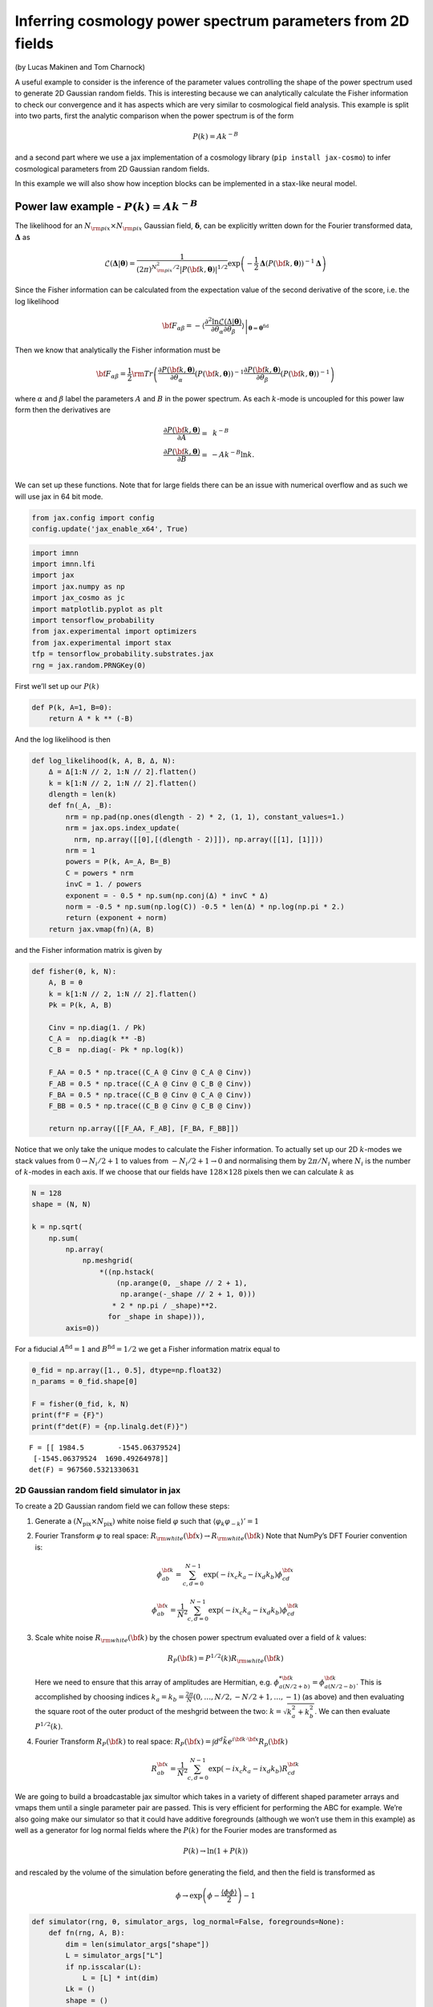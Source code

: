 Inferring cosmology power spectrum parameters from 2D fields
============================================================

(by Lucas Makinen and Tom Charnock)

A useful example to consider is the inference of the parameter values
controlling the shape of the power spectrum used to generate 2D Gaussian
random fields. This is interesting because we can analytically calculate
the Fisher information to check our convergence and it has aspects which
are very similar to cosmological field analysis. This example is split
into two parts, first the analytic comparison when the power spectrum is
of the form

.. math:: P(k) = Ak^{-B}

and a second part where we use a jax implementation of a cosmology
library (``pip install jax-cosmo``) to infer cosmological parameters
from 2D Gaussian random fields.

In this example we will also show how inception blocks can be
implemented in a stax-like neural model.

Power law example - :math:`P(k) = Ak^{-B}`
------------------------------------------

The likelihood for an :math:`N_{\rm pix}\times N_{\rm pix}` Gaussian
field, :math:`\boldsymbol{\delta}`, can be explicitly written down for
the Fourier transformed data, :math:`\boldsymbol{\Delta}` as

.. math:: \mathcal{L}(\boldsymbol{\Delta}|\boldsymbol{\theta}) = \frac{1}{(2\pi)^{N_{\rm pix}^2 / 2} |P({\bf k}, \boldsymbol{\theta})|^{1/2}}\exp{\left(-\frac{1}{2}\boldsymbol{\Delta}\left(P({\bf k}, \boldsymbol{\theta})\right)^{-1}\boldsymbol{\Delta}\right)}

Since the Fisher information can be calculated from the expectation
value of the second derivative of the score, i.e. the log likelihood

.. math:: {\bf F}_{\alpha\beta} = - \left.\left\langle\frac{\partial^2\ln\mathcal{L}(\Delta|\boldsymbol{\theta})}{\partial\theta_\alpha\partial\theta_\beta}\right\rangle\right|_{\boldsymbol{\theta}=\boldsymbol{\theta}^\textrm{fid}}

Then we know that analytically the Fisher information must be

.. math:: {\bf F}_{\alpha\beta} = \frac{1}{2} {\rm Tr} \left(\frac{\partial P({\bf k}, \boldsymbol{\theta})}{\partial\theta_\alpha}\left(P({\bf k}, \boldsymbol{\theta})\right)^{-1}\frac{\partial P({\bf k}, \boldsymbol{\theta})}{\partial\theta_\beta}\left(P({\bf k}, \boldsymbol{\theta})\right)^{-1}\right)

where :math:`\alpha` and :math:`\beta` label the parameters :math:`A`
and :math:`B` in the power spectrum. As each :math:`k`-mode is uncoupled
for this power law form then the derivatives are

.. math::

   \begin{align}
   \frac{\partial P({\bf k}, \boldsymbol{\theta})}{\partial A} = &~k^{-B}\\
   \frac{\partial P({\bf k}, \boldsymbol{\theta})}{\partial B} = & -Ak^{-B}\ln k.\\
   \end{align}

We can set up these functions. Note that for large fields there can be
an issue with numerical overflow and as such we will use jax in 64 bit
mode.

.. code:: ipython3

    from jax.config import config
    config.update('jax_enable_x64', True)

.. code:: ipython3

    import imnn
    import imnn.lfi
    import jax
    import jax.numpy as np
    import jax_cosmo as jc
    import matplotlib.pyplot as plt
    import tensorflow_probability
    from jax.experimental import optimizers
    from jax.experimental import stax
    tfp = tensorflow_probability.substrates.jax
    rng = jax.random.PRNGKey(0)

First we’ll set up our :math:`P(k)`

.. code:: ipython3

    def P(k, A=1, B=0):
        return A * k ** (-B)

And the log likelihood is then

.. code:: ipython3

    def log_likelihood(k, A, B, Δ, N):
        Δ = Δ[1:N // 2, 1:N // 2].flatten()
        k = k[1:N // 2, 1:N // 2].flatten()
        dlength = len(k)
        def fn(_A, _B):
            nrm = np.pad(np.ones(dlength - 2) * 2, (1, 1), constant_values=1.)
            nrm = jax.ops.index_update(
              nrm, np.array([[0],[(dlength - 2)]]), np.array([[1], [1]]))
            nrm = 1
            powers = P(k, A=_A, B=_B)
            C = powers * nrm
            invC = 1. / powers
            exponent = - 0.5 * np.sum(np.conj(Δ) * invC * Δ)
            norm = -0.5 * np.sum(np.log(C)) -0.5 * len(Δ) * np.log(np.pi * 2.) 
            return (exponent + norm)
        return jax.vmap(fn)(A, B)

and the Fisher information matrix is given by

.. code:: ipython3

    def fisher(θ, k, N):
        A, B = θ
        k = k[1:N // 2, 1:N // 2].flatten()
        Pk = P(k, A, B)
        
        Cinv = np.diag(1. / Pk)
        C_A =  np.diag(k ** -B)
        C_B =  np.diag(- Pk * np.log(k))
    
        F_AA = 0.5 * np.trace((C_A @ Cinv @ C_A @ Cinv))
        F_AB = 0.5 * np.trace((C_A @ Cinv @ C_B @ Cinv))
        F_BA = 0.5 * np.trace((C_B @ Cinv @ C_A @ Cinv))
        F_BB = 0.5 * np.trace((C_B @ Cinv @ C_B @ Cinv))
    
        return np.array([[F_AA, F_AB], [F_BA, F_BB]])

Notice that we only take the unique modes to calculate the Fisher
information. To actually set up our 2D :math:`k`-modes we stack values
from :math:`0\to N_i/2 + 1` to values from :math:`-N_i/2+1\to0` and
normalising them by :math:`2\pi/N_i` where :math:`N_i` is the number of
:math:`k`-modes in each axis. If we choose that our fields have
:math:`128\times128` pixels then we can calculate :math:`k` as

.. code:: ipython3

    N = 128
    shape = (N, N)
    
    k = np.sqrt(
        np.sum(
            np.array(
                np.meshgrid(
                    *((np.hstack(
                        (np.arange(0, _shape // 2 + 1),  
                         np.arange(-_shape // 2 + 1, 0)))
                       * 2 * np.pi / _shape)**2.
                      for _shape in shape))), 
            axis=0))

For a fiducial :math:`A^\textrm{fid}=1` and :math:`B^\textrm{fid}=1/2`
we get a Fisher information matrix equal to

.. code:: ipython3

    θ_fid = np.array([1., 0.5], dtype=np.float32)
    n_params = θ_fid.shape[0]
    
    F = fisher(θ_fid, k, N)
    print(f"F = {F}")
    print(f"det(F) = {np.linalg.det(F)}")


.. parsed-literal::

    F = [[ 1984.5        -1545.06379524]
     [-1545.06379524  1690.49264978]]
    det(F) = 967560.5321330631


2D Gaussian random field simulator in jax
~~~~~~~~~~~~~~~~~~~~~~~~~~~~~~~~~~~~~~~~~

To create a 2D Gaussian random field we can follow these steps:

1. Generate a :math:`(N_\textrm{pix}\times N_\textrm{pix})` white noise
   field :math:`\varphi` such that
   :math:`\langle \varphi_k \varphi_{-k} \rangle' = 1`

2. Fourier Transform :math:`\varphi` to real space:
   :math:`R_{\rm white}({\bf x}) \rightarrow R_{\rm white}({\bf k})`
   Note that NumPy’s DFT Fourier convention is:

   .. math:: \phi_{ab}^{\bf k} = \sum_{c,d = 0}^{N-1} \exp{(-i x_c k_a - i x_d k_b) \phi^{\bf x}_{cd}}

   .. math:: \phi_{ab}^{\bf x} = \frac{1}{N^2}\sum_{c,d = 0}^{N-1} \exp{(-i x_c k_a - i x_d k_b) \phi^{\bf k}_{cd}}

3. Scale white noise :math:`R_{\rm white}({\bf k})` by the chosen power
   spectrum evaluated over a field of :math:`k` values:

   .. math:: R_P({\bf k}) = P^{1/2}(k) R_{\rm white}({\bf k}) 

   Here we need to ensure that this array of amplitudes are Hermitian,
   e.g. :math:`\phi^{* {\bf k}}_{a(N/2 + b)} = \phi^{{\bf k}}_{a(N/2 - b)}`.
   This is accomplished by choosing indices
   :math:`k_a = k_b = \frac{2\pi}{N} (0, \dots, N/2, -N/2+1, \dots, -1)`
   (as above) and then evaluating the square root of the outer product
   of the meshgrid between the two: :math:`k = \sqrt{k^2_a + k^2_b}`. We
   can then evaluate :math:`P^{1/2}(k)`.

4. Fourier Transform :math:`R_{P}({\bf k})` to real space:
   :math:`R_P({\bf x}) = \int d^d \tilde{k} e^{i{\bf k} \cdot {\bf x}} R_p({\bf k})`

   .. math:: R_{ab}^{\bf x} = \frac{1}{N^2}\sum_{c,d = 0}^{N-1} \exp{(-i x_c k_a - i x_d k_b) R^{\bf k}_{cd}}

We are going to build a broadcastable jax simultor which takes in a
variety of different shaped parameter arrays and vmaps them until a
single parameter pair are passed. This is very efficient for performing
the ABC for example. We’re also going make our simulator so that it
could have additive foregrounds (although we won’t use them in this
example) as well as a generator for log normal fields where the
:math:`P(k)` for the Fourier modes are transformed as

.. math:: P(k)\to\ln(1+P(k))

and rescaled by the volume of the simulation before generating the
field, and then the field is transformed as

.. math:: \phi\to \exp\left(\phi - \frac{\langle\phi\phi\rangle}{2}\right) - 1

.. code:: ipython3

    def simulator(rng, θ, simulator_args, log_normal=False, foregrounds=None):
        def fn(rng, A, B):
            dim = len(simulator_args["shape"])
            L = simulator_args["L"]
            if np.isscalar(L):
                L = [L] * int(dim)
            Lk = ()
            shape = ()
            for i, _shape in enumerate(simulator_args["shape"]):
                Lk += (_shape / L[i],)
                if _shape % 2 == 0:
                    shape += (_shape + 1,)
                else:
                    shape += (_shape,)
            
            k = simulator_args["k"]
            k_shape = k.shape
            k = k.flatten()[1:]
            tpl = ()
            for _d in range(dim):
                tpl += (_d,)
    
            V = np.prod(np.array(L))
            scale = V**(1. / dim)            
            fft_norm = np.prod(np.array(Lk))
    
            rng, key = jax.random.split(rng)
                
            mag = jax.random.normal(
                key, shape=shape)
            pha = 2. * np.pi * jax.random.uniform(
                key, shape=shape)
    
            # now make hermitian field (reality condition)
            revidx = (slice(None, None, -1),) * dim
            mag = (mag + mag[revidx]) / np.sqrt(2) 
            pha = (pha - pha[revidx]) / 2 + np.pi
            dk = mag * (np.cos(pha) + 1j * np.sin(pha))
            cutidx = (slice(None, -1),) * dim
            dk = dk[cutidx]
            
            powers = np.concatenate(
                (np.zeros(1), 
                 np.sqrt(P(k, A=A, B=B)))).reshape(k_shape)
            
            if simulator_args['vol_norm']:
                powers /= V
                
            if log_normal:
                powers = np.real(
                    np.fft.ifftshift(
                        np.fft.ifftn(
                            powers) 
                        * fft_norm) * V)
        
                powers = np.log(1. + powers)
                powers = np.abs(np.fft.fftn(powers))  
            
            fourier_field = powers * dk
            fourier_field = jax.ops.index_update(
                fourier_field,
                np.zeros(dim, dtype=int),
                np.zeros((1,)))
            
            if log_normal:
                field = np.real(np.fft.ifftn(fourier_field)) * fft_norm * np.sqrt(V)
                sg = np.var(field)
                field = np.exp(field - sg / 2.) - 1.
            
            else:
                field = np.real(np.fft.ifftn(fourier_field) * fft_norm * np.sqrt(V)**2)
                
            if simulator_args["N_scale"]:
                field *= scale    
                
            if foregrounds is not None:
                rng, key = jax.random.split(key)
                foreground = foregrounds[
                    jax.random.randint(
                        key, 
                        minval=0, 
                        maxval=foregrounds.shape[0], 
                        shape=())]    
                field = np.expand_dims(field + foreground, (0,))
                
            if not simulator_args["squeeze"]:
                field = np.expand_dims(field, (0, 1))
                
            return np.array(field, dtype='float32')
    
        if isinstance(θ, tuple):
            A, B = θ
        else:
            A = np.take(θ, 0, axis=-1)
            B = np.take(θ, 1, axis=-1)
        if A.shape == B.shape:
            if len(A.shape) == 0:
                return fn(rng, A, B)
            else:
                keys = jax.random.split(rng, num=A.shape[0] + 1)
                rng = keys[0]
                keys = keys[1:]
                return jax.vmap(
                    lambda key, A, B: simulator(
                        key, (A, B), simulator_args=simulator_args))(
                    keys, A, B)
        else:
            if len(A.shape) > 0:
                keys = jax.random.split(rng, num=A.shape[0] + 1)
                rng = keys[0]
                keys = keys[1:]
                return jax.vmap(
                    lambda key, A: simulator(
                        key, (A, B), simulator_args=simulator_args))(
                    keys, A)
            elif len(B.shape) > 0:
                keys = jax.random.split(rng, num=B.shape[0])
                return jax.vmap(
                    lambda key, B: simulator(
                        key, (A, B), simulator_args=simulator_args))(
                    keys, B)

We can now set the simulator arguments, i.e. the :math:`k`-modes to
evaluate, the length of the side of a box, the shape of the box and
whether to normalise via the volume and squeeze the output dimensions

.. code:: ipython3

    simulator_args = dict(
        k=k,
        L=N,
        shape=shape,
        vol_norm=True,
        N_scale=True,
        squeeze=True)

Now we can simulate some target data at, for example,
:math:`A^\textrm{target}=0.7` and :math:`B^\textrm{target}=0.8`:

.. code:: ipython3

    θ_target = np.array([0.7, 0.8])
    
    rng, key = jax.random.split(rng)
    δ_target = simulator(key, θ_target, simulator_args=simulator_args)
    plt.imshow(δ_target)
    plt.colorbar();



.. image:: output_18_0.png


We can now define our prior distribution (in this case a uniform
distribution over :math:`A` and :math:`B`) with values between 0.1 and
1.25 for both parameters

.. code:: ipython3

    prior = tfp.distributions.Blockwise(
        [tfp.distributions.Uniform(low=low, high=high)
         for low, high in zip([0.1, 0.1], [1.25, 1.25])])
    prior.low = np.array([0.1, 0.1])
    prior.high = np.array([1.25, 1.25])

To evaluate the likelihood of this field we can now use (dividing the
target :math:`\delta` by :math:`N` to remove added scaling)

.. code:: ipython3

    LFI = imnn.lfi.LikelihoodFreeInference(
        prior=prior,
        gridsize=100)
    A, B = np.meshgrid(*LFI.ranges)
    LFI.n_targets=1
    LFI.put_marginals(
            jax.nn.softmax(
                np.real(
                    log_likelihood(
                        k, 
                        A.ravel(), 
                        B.ravel(), 
                        np.fft.fftn(δ_target / N), 
                        N)
                    ),axis=0
                ).reshape((100, 100)).T[np.newaxis]);
    LFI.marginal_plot(
        known=θ_target,          
        label="Analytic likelihood",           
        axis_labels=["A", "B"]);



.. image:: output_22_0.png


Training an IMNN
~~~~~~~~~~~~~~~~

Now lets train an IMNN to summaries such Gaussian random fields to see
how much information we can extract an what sort of constraints we can
get. We will use 5000 simulations to estimate the covariance and use all
of their derivatives and we’ll summarise the whole random Gaussian field
by 2 summaries.

.. code:: ipython3

    n_s = 5000
    n_d = n_s
    
    n_summaries = 2

We’re going to use a fully convolutional inception network built using
stax with some custom designed blocks. The inception block itself is
implemented as

.. code:: ipython3

    def InceptBlock(filters, strides, do_5x5=True, do_3x3=True):
        """InceptNet convolutional striding block.
        filters: tuple: (f1,f2,f3)
        filters1: for conv1x1
        filters2: for conv1x1,conv3x3
        filters3L for conv1x1,conv5x5"""
        
        filters1, filters2, filters3 = filters
        conv1x1 = stax.serial(stax.Conv(filters1, (1, 1), strides, padding="SAME"))
        
        filters4 = filters2
        conv3x3 = stax.serial(stax.Conv(filters2, (1, 1), strides=None, padding="SAME"),
                            stax.Conv(filters4, (3, 3), strides, padding="SAME"))
                            
        filters5 = filters3
        conv5x5 = stax.serial(stax.Conv(filters3, (1, 1), strides=None, padding="SAME"),
                             stax.Conv(filters5, (5, 5), strides, padding="SAME")) 
        
        maxpool = stax.serial(stax.MaxPool((3, 3), padding="SAME"),
                             stax.Conv(filters4, (1, 1), strides, padding="SAME"))
                                
        if do_3x3:
            if do_5x5:
                return stax.serial(
                      stax.FanOut(4),
                      stax.parallel(conv1x1, conv3x3, conv5x5, maxpool),
                      stax.FanInConcat(), 
                      stax.LeakyRelu)
            else:
                return stax.serial(
                      stax.FanOut(3),
                      stax.parallel(conv1x1, conv3x3, maxpool),
                      stax.FanInConcat(), 
                      stax.LeakyRelu)
        else:
            return stax.serial(
                  stax.FanOut(2),
                  stax.parallel(conv1x1, maxpool),
                  stax.FanInConcat(), 
                  stax.LeakyRelu)

We’ll also want to make sure that the output of the network is the
correct shape, for which we’ll introduce a Reshaping layer

.. code:: ipython3

    def Reshape(shape):
        """Layer function for a reshape layer."""
        init_fun = lambda rng, input_shape: (shape,())
        apply_fun = lambda params, inputs, **kwargs: np.reshape(inputs, shape)
        return init_fun, apply_fun

Now we can build the network, with kernel sizes of 4 in each direction
in each layer

.. code:: ipython3

    fs = 64
    
    model = stax.serial(
            InceptBlock((fs, fs, fs), strides=(4, 4)),
            InceptBlock((fs, fs, fs), strides=(4, 4)),
            InceptBlock((fs, fs, fs), strides=(4, 4)),
            InceptBlock((fs, fs, fs), strides=(2, 2), do_5x5=False, do_3x3=False),
            stax.Conv(n_summaries, (1, 1), strides=(1, 1), padding="SAME"),
            stax.Flatten,
            Reshape((n_summaries,)))

We’ll also grab an adam optimiser from jax.experimental.optimizers

.. code:: ipython3

    optimiser = optimizers.adam(step_size=1e-3)

Note that due to the form of the network we’ll want to have simulations
that have a “channel” dimension, which we can set up by not allowing for
squeezing in the simulator.

Initialise IMNN
^^^^^^^^^^^^^^^

Finally we can initialise the IMNN, letting the IMNN module decide what
type of IMNN subclass will be used (we’ll be using SimulatorIMNN)

.. code:: ipython3

    rng, key = jax.random.split(rng)
    IMNN = imnn.IMNN(
            n_s=n_s,
            n_d=n_d,
            n_params=n_params,
            n_summaries=n_summaries,
            input_shape=(1, 1) + shape,
            θ_fid=θ_fid,
            model=model,
            optimiser=optimiser,
            key_or_state=key,
            simulator=lambda rng, θ: simulator(
                rng, θ, simulator_args={
                    **simulator_args, 
                    **{"squeeze": False}}))


.. parsed-literal::

    `simulator` provided, using SimulatorIMNN


And finally we can fit the IMNN (we’ll use generic regularisation
parameters of :math:`\lambda=10` and :math:`\epsilon=0.1`) and allow
early stopping to determine the end of fitting.

.. code:: ipython3

    %%time
    rng, key = jax.random.split(rng)
    IMNN.fit(λ=10., ϵ=0.1, rng=key, print_rate=None, min_iterations=500, best=True)


.. parsed-literal::

    CPU times: user 13min 48s, sys: 6.06 s, total: 13min 54s
    Wall time: 14min 2s


.. code:: ipython3

    IMNN.plot(expected_detF=np.linalg.det(F));



.. image:: output_38_0.png


.. code:: ipython3

    np.linalg.det(IMNN.F) / np.linalg.det(F)




.. parsed-literal::

    DeviceArray(0.97123594, dtype=float64)



After nearly 1400 iterations of fitting we obtain (at the last
iteration) over 97% of the information. The maximum value of the log
determinant of the Fisher information obtained by the IMNN is slightly
over the analytic value because it is estimated over a limited set which
might accidentally have more information due to the stochastic
realisation. For this reason we choose the Fisher information at the
last iterations rather than the best fit.

Inference
~~~~~~~~~

We can now attempt to do inference of some target data using the IMNN.
The first thing we should do is make a Gaussian approximation using a
parameter estimate from the IMNN and the Fisher information reached at
the end of fitting. Note that since the fiducial parameter values are
far from the “target” that this estimate of the Fisher information as
the covariance will likely be misleading.

.. code:: ipython3

    GA = imnn.lfi.GaussianApproximation(
        parameter_estimates=IMNN.get_estimate(np.expand_dims(δ_target, (0, 1, 2))), 
        invF=np.expand_dims(np.linalg.inv(IMNN.F), 0), 
        prior=prior, 
        gridsize=100)
    GA.marginal_plot(
        known=θ_target,          
        label="Gaussian approximation",           
        axis_labels=["A", "B"],
        colours="C1");



.. image:: output_42_0.png


And finally we can do an approximate Bayesian computation

.. code:: ipython3

    ABC = imnn.lfi.ApproximateBayesianComputation(
        target_data=np.expand_dims(δ_target, (0, 1, 2)),
        prior=prior,
        simulator=lambda rng, θ: simulator(rng, θ, simulator_args={**simulator_args, **{'squeeze':False}}),
        compressor=IMNN.get_estimate,
        gridsize=100, 
        F=np.expand_dims(IMNN.F, 0))

.. code:: ipython3

    rng, key = jax.random.split(rng)
    ABC(ϵ=1., rng=key, n_samples=10000, min_accepted=1000, 
        smoothing=1, max_iterations=1000);


.. parsed-literal::

    [1010] accepted in last  43 iterations  (430000 simulations done).


.. code:: ipython3

    ax = LFI.marginal_plot(
        known=θ_target,          
        label="Analytic likelihood",           
        axis_labels=["A", "B"])
    GA.marginal_plot(
        ax=ax,
        label="Gaussian approximation",
        colours="C1", 
        axis_labels=["A", "B"])
    ABC.marginal_plot(
        ax=ax,
        label="Approximate Bayesian computation",
        colours="C2");



.. image:: output_46_0.png


Cosmological parameter inference of log normal fields
-----------------------------------------------------

As a more realistic example of cosmological parameter inference from
dark matter fields, albeit it one where we do not (yet) know the amount
of information in the field, we can create a log normal field from a
power spectrum generated with cosmological parameters.

For example lets say that our fiducial cosmology has
:math:`\Omega_c=0.85` and :math:`\sigma_8=0.75`, we can set

.. code:: ipython3

    cosmo_params = jc.Planck15(Omega_c=0.85, sigma8=0.75)
    θ_fid = np.array(
        [cosmo_params.Omega_c, 
         cosmo_params.sigma8], 
        dtype=np.float32)

Our new :math:`P(k)` is simply the linear matter power spectrum defined
as

.. code:: ipython3

    def P(k, A=0.85, B=0.75):
        cosmo_params = jc.Planck15(Omega_c=A, sigma8=B)
        return jc.power.linear_matter_power(cosmo_params, k)

.. code:: ipython3

    simulator_args = dict(
        k=k,
        L=250,
        shape=shape,
        vol_norm=True,
        N_scale=False,
        squeeze=True)

Since our lognormal field simulator *and* power spectra code are
differentiable via ``JAX``, we can simulate a *differentiable* universe.
We’ll pull out a nice function to visualize fiducial example data and
its derivatives with respect to the cosmological parameters.

.. code:: ipython3

    from imnn.utils import value_and_jacrev, value_and_jacfwd
    
    simulation, simulation_gradient = value_and_jacfwd(
        simulator, argnums=1)(
        rng, θ_fid, simulator_args=simulator_args, log_normal=True)

.. code:: ipython3

    from mpl_toolkits.axes_grid1 import make_axes_locatable
    fig,ax = plt.subplots(nrows=1, ncols=3, figsize=(12,15))
    
    im1 = ax[0].imshow(np.squeeze(simulation), extent=(0,1,0,1))
    ax[0].title.set_text(r'example fiducial $\rm d$')
    divider = make_axes_locatable(ax[0])
    cax = divider.append_axes('right', size='5%', pad=0.05)
    fig.colorbar(im1, cax=cax, orientation='vertical')
    
    im1 = ax[1].imshow(np.squeeze(simulation_gradient).T[0].T, extent=(0,1,0,1))
    ax[1].title.set_text(r'$\nabla_{\Omega_m} \rm d$')
    divider = make_axes_locatable(ax[1])
    cax = divider.append_axes('right', size='5%', pad=0.05)
    fig.colorbar(im1, cax=cax, orientation='vertical')
    
    im1 = ax[2].imshow(np.squeeze(simulation_gradient).T[1].T, extent=(0,1,0,1))
    ax[2].title.set_text(r'$\nabla_{\sigma_8} \rm d$')
    divider = make_axes_locatable(ax[2])
    cax = divider.append_axes('right', size='5%', pad=0.05)
    fig.colorbar(im1, cax=cax, orientation='vertical')
    
    for a in ax:
        a.set_xticks([])
        a.set_yticks([])



.. image:: output_54_0.png


We’ll now make the target universe that we observe a little more
realistic with :math:`\Omega_c=0.35` and :math:`\sigma_8=0.8`

.. code:: ipython3

    θ_target = np.array([0.35, 0.8])
    
    rng, key = jax.random.split(rng)
    δ_target = simulator(
        key, θ_target, simulator_args=simulator_args, 
        log_normal=True)
    plt.imshow(δ_target)
    plt.colorbar();



.. image:: output_56_0.png


We can now train an IMNN as before

.. code:: ipython3

    rng, key = jax.random.split(rng)
    IMNN = imnn.IMNN(
            n_s=n_s,
            n_d=n_d,
            n_params=n_params,
            n_summaries=n_summaries,
            input_shape=(1, 1) + shape,
            θ_fid=θ_fid,
            model=model,
            optimiser=optimiser,
            key_or_state=key,
            simulator=lambda rng, θ: simulator(
                rng, θ, 
                simulator_args={**simulator_args, 
                                **{"squeeze": False}}, 
                log_normal=True))


.. parsed-literal::

    `simulator` provided, using SimulatorIMNN


.. code:: ipython3

    rng, key = jax.random.split(rng)
    IMNN.fit(λ=10., ϵ=0.1, rng=key, print_rate=None, 
             min_iterations=500, best=False)

.. code:: ipython3

    IMNN.plot(expected_detF=None);



.. image:: output_60_0.png


And finally we can do our inference. We’ll first set the prior
distribution

.. code:: ipython3

    prior = tfp.distributions.Blockwise(
        [tfp.distributions.Uniform(low=low, high=high)
         for low, high in zip([0.1, 0.1], [1., 1.25])])
    prior.low = np.array([0., 0.])
    prior.high = np.array([1., 1.25])

And make the Gaussian approximation using the Fisher information

.. code:: ipython3

    GA = imnn.lfi.GaussianApproximation(
        parameter_estimates=IMNN.get_estimate(
            np.expand_dims(δ_target, (0, 1, 2))), 
        invF=np.expand_dims(np.linalg.inv(IMNN.F), 0), 
        prior=prior, 
        gridsize=100)

And then run the ABC

.. code:: ipython3

    ABC = imnn.lfi.ApproximateBayesianComputation(
        target_data=np.expand_dims(δ_target, (0, 1, 2)),
        prior=prior,
        simulator=lambda rng, θ: simulator(
            rng, θ, 
            simulator_args={**simulator_args, 
                            **{'squeeze':False}}, 
            log_normal=True),
        compressor=IMNN.get_estimate,
        gridsize=100, 
        F=np.expand_dims(IMNN.F, 0))

.. code:: ipython3

    rng, key = jax.random.split(rng)
    ABC(ϵ=27., rng=key, n_samples=2000, min_accepted=1000, 
        smoothing=1, max_iterations=20000);

And then we can plot the constraints obtained using the IMNN and LFI

.. code:: ipython3

    ax = GA.marginal_plot(
        known=θ_target,          
        label="Gaussian approximation",         
        axis_labels=[r"$\Omega_c$", r"$\sigma_8$"],
        colours="C1")
    ABC.marginal_plot(
        ax=ax,
        label="Approximate Bayesian computation",
        colours="C2");
